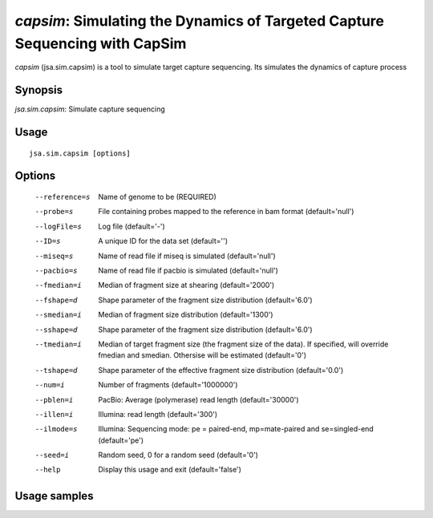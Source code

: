 ----------------------------------------------------------------------------
*capsim*: Simulating the Dynamics of Targeted Capture Sequencing with CapSim
----------------------------------------------------------------------------

*capsim* (jsa.sim.capsim) is a tool to simulate target capture sequencing. Its
simulates the dynamics of capture process

~~~~~~~~
Synopsis
~~~~~~~~

*jsa.sim.capsim*: Simulate capture sequencing

~~~~~
Usage
~~~~~
::

   jsa.sim.capsim [options]

~~~~~~~
Options
~~~~~~~
  --reference=s   Name of genome to be 
                  (REQUIRED)
  --probe=s       File containing probes mapped to the reference in bam format
                  (default='null')
  --logFile=s     Log file
                  (default='-')
  --ID=s          A unique ID for the data set
                  (default='')
  --miseq=s       Name of read file if miseq is simulated
                  (default='null')
  --pacbio=s      Name of read file if pacbio is simulated
                  (default='null')
  --fmedian=i     Median of fragment size at shearing
                  (default='2000')
  --fshape=d      Shape parameter of the fragment size distribution
                  (default='6.0')
  --smedian=i     Median of fragment size distribution
                  (default='1300')
  --sshape=d      Shape parameter of the fragment size distribution
                  (default='6.0')
  --tmedian=i     Median of target fragment size (the fragment size of the data).
                  If specified, will override fmedian and smedian.
                  Othersise will be estimated
                  (default='0')
  --tshape=d      Shape parameter of the effective fragment size distribution
                  (default='0.0')
  --num=i         Number of fragments 
                  (default='1000000')
  --pblen=i       PacBio: Average (polymerase) read length
                  (default='30000')
  --illen=i       Illumina: read length
                  (default='300')
  --ilmode=s      Illumina: Sequencing mode: pe = paired-end, mp=mate-paired and se=singled-end
                  (default='pe')
  --seed=i        Random seed, 0 for a random seed
                  (default='0')
  --help          Display this usage and exit
                  (default='false')




~~~~~~~~~~~~~
Usage samples
~~~~~~~~~~~~~

